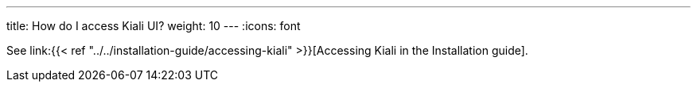 ---
title: How do I access Kiali UI?
weight: 10
---
:icons: font

See link:{{< ref "../../installation-guide/accessing-kiali" >}}[Accessing Kiali in the Installation guide].
